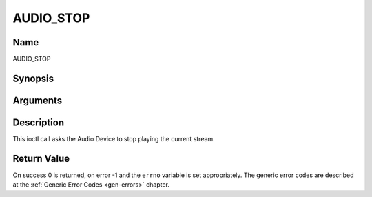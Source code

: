 .. -*- coding: utf-8; mode: rst -*-

.. _AUDIO_STOP:

==========
AUDIO_STOP
==========

Name
----

AUDIO_STOP


Synopsis
--------

.. cpp:function:: int ioctl(int fd, int request = AUDIO_STOP)


Arguments
---------

.. flat-table::
    :header-rows:  0
    :stub-columns: 0


    -  .. row 1

       -  int fd

       -  File descriptor returned by a previous call to open().

    -  .. row 2

       -  int request

       -  Equals AUDIO_STOP for this command.


Description
-----------

This ioctl call asks the Audio Device to stop playing the current
stream.


Return Value
------------

On success 0 is returned, on error -1 and the ``errno`` variable is set
appropriately. The generic error codes are described at the
:ref:`Generic Error Codes <gen-errors>` chapter.
